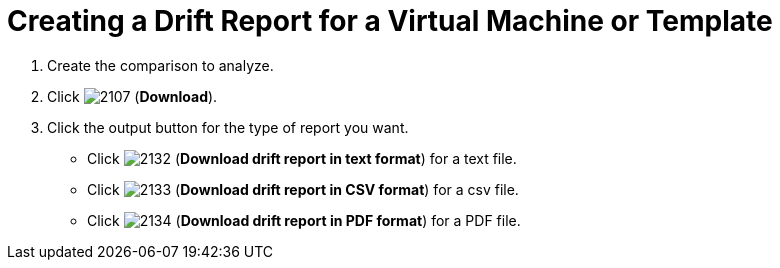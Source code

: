 [[_to_create_a_drift_report]]
= Creating a Drift Report for a Virtual Machine or Template

. Create the comparison to analyze.
. Click  image:images/2107.png[] (*Download*).
. Click the output button for the type of report you want.
+
* Click  image:images/2132.png[] (*Download drift report in text format*) for a text file.
* Click  image:images/2133.png[] (*Download drift report in CSV format*) for a csv file.
* Click  image:images/2134.png[] (*Download drift report in PDF format*) for a PDF file.
